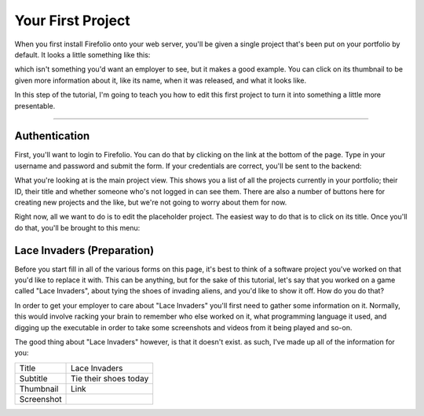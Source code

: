 Your First Project
==================

When you first install Firefolio onto your web server, you'll be given a single
project that's been put on your portfolio by default. It looks a little something
like this:

.. image:: firefox_2018-06-21_13-57-54.png

which isn't something you'd want an employer to see, but it makes a good example.
You can click on its thumbnail to be given more information about it, like its
name, when it was released, and what it looks like.

In this step of the tutorial, I'm going to teach you how to edit this first
project to turn it into something a little more presentable.

--------------------------------------------------------------------------------

Authentication
^^^^^^^^^^^^^^

First, you'll want to login to Firefolio. You can do that by clicking on the
link at the bottom of the page. Type in your username and password and submit
the form. If your credentials are correct, you'll be sent to the backend:

.. image:: firefox_2018-06-21_14-09-01.png

What you're looking at is the main project view. This shows you a list of all the projects
currently in your portfolio; their ID, their title and whether someone who's not
logged in can see them. There are also a number of buttons here for creating new
projects and the like, but we're not going to worry about them for now.

Right now, all we want to do is to edit the placeholder project. The easiest way
to do that is to click on its title. Once you'll do that, you'll be brought to
this menu:

.. image:: firefox_2018-06-21_14-19-03.png

Lace Invaders (Preparation)
^^^^^^^^^^^^^^^^^^^^^^^^^^^

Before you start fill in all of the various forms on this page, it's best to think of
a software project you've worked on that you'd like to replace it with. This can
be anything, but for the sake of this tutorial, let's say that you worked on a game
called "Lace Invaders", about tying the shoes of invading aliens, and you'd
like to show it off. How do you do that?

In order to get your employer to care about "Lace Invaders" you'll first need to gather
some information on it. Normally, this would involve racking your brain to remember
who else worked on it, what programming language it used, and digging up the executable
in order to take some screenshots and videos from it being played and so-on.

The good thing about "Lace Invaders" however, is that it doesn't exist.
as such, I've made up all of the information for you:

+-------------------+-------------------------------------------+
| Title             | Lace Invaders                             |
+-------------------+-------------------------------------------+
| Subtitle          | Tie their shoes today                     |
+-------------------+-------------------------------------------+
| Thumbnail         | Link                                      |
+-------------------+-------------------------------------------+
| Screenshot        | .. _Link: https://i.imgur.com/JgosWT8.png |
+-------------------+-------------------------------------------+
